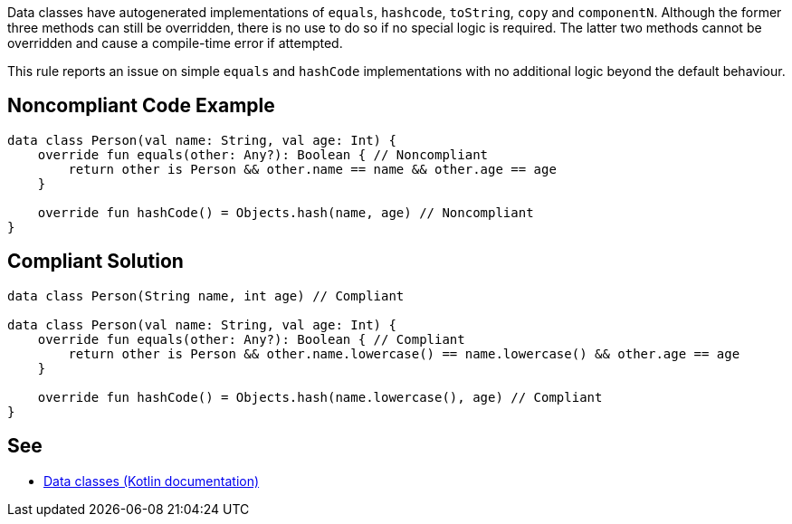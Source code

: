 Data classes have autogenerated implementations of `equals`, `hashcode`, `toString`, `copy` and `componentN`. Although the former three methods can still be overridden, there is no use to do so if no special logic is required. The latter two methods cannot be overridden and cause a compile-time error if attempted.


This rule reports an issue on simple `equals` and `hashCode` implementations with no additional logic beyond the default behaviour.


== Noncompliant Code Example

----
data class Person(val name: String, val age: Int) {
    override fun equals(other: Any?): Boolean { // Noncompliant
        return other is Person && other.name == name && other.age == age
    }

    override fun hashCode() = Objects.hash(name, age) // Noncompliant
}
----


== Compliant Solution

----
data class Person(String name, int age) // Compliant

data class Person(val name: String, val age: Int) {
    override fun equals(other: Any?): Boolean { // Compliant
        return other is Person && other.name.lowercase() == name.lowercase() && other.age == age
    }

    override fun hashCode() = Objects.hash(name.lowercase(), age) // Compliant
}
----


== See

* https://kotlinlang.org/docs/data-classes.html[Data classes (Kotlin documentation)]

